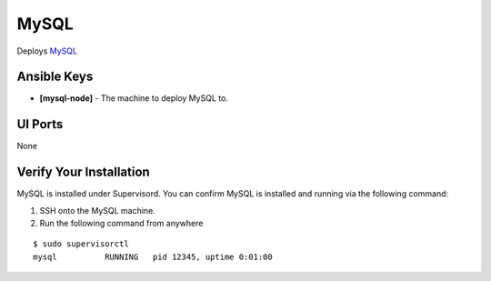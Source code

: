 MySQL
========

Deploys `MySQL <http://www.mysql.com>`_

Ansible Keys
------------

* **[mysql-node]** - The machine to deploy MySQL to.

UI Ports
--------

None

Verify Your Installation
------------------------

MySQL is installed under Supervisord. You can confirm MySQL is installed and running via the following command:

#. SSH onto the MySQL machine.

#. Run the following command from anywhere

::

    $ sudo supervisorctl
    mysql          RUNNING   pid 12345, uptime 0:01:00

